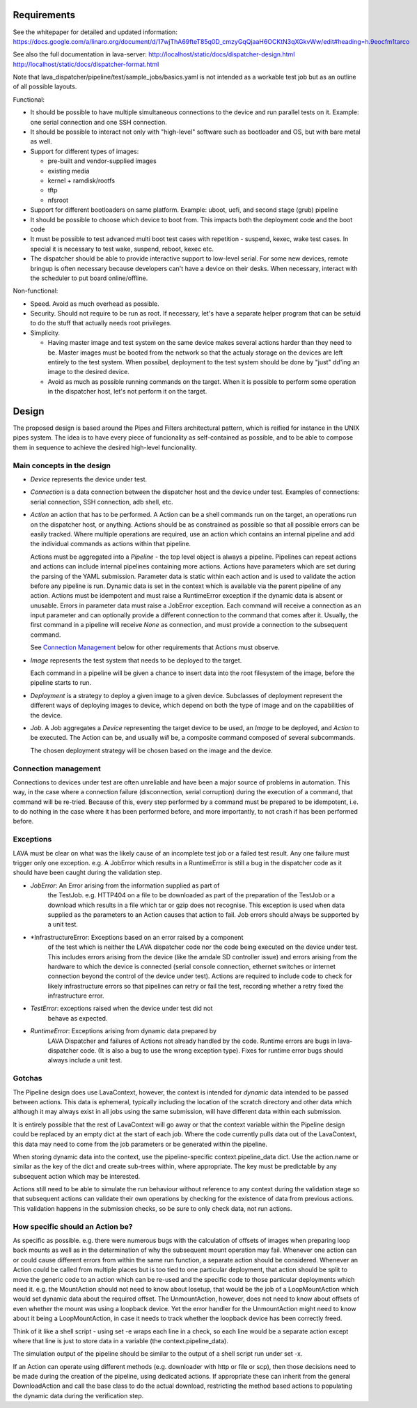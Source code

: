 Requirements
============

See the whitepaper for detailed and updated information:
https://docs.google.com/a/linaro.org/document/d/17wjThA69fteT85q0D_cmzyGqQjaaH6OCKtN3qXGkvWw/edit#heading=h.9eocfm1tarco

See also the full documentation in lava-server:
http://localhost/static/docs/dispatcher-design.html
http://localhost/static/docs/dispatcher-format.html

Note that lava_dispatcher/pipeline/test/sample_jobs/basics.yaml is not intended
as a workable test job but as an outline of all possible layouts.

Functional:

- It should be possible to have multiple simultaneous connections to the
  device and run parallel tests on it. Example: one serial connection
  and one SSH connection.

- It should be possible to interact not only with "high-level" software
  such as bootloader and OS, but with bare metal as well.

- Support for different types of images:

  - pre-built and vendor-supplied images
  - existing media
  - kernel + ramdisk/rootfs
  - tftp
  - nfsroot

- Support for different bootloaders on same platform. Example: uboot,
  uefi, and second stage (grub) pipeline

- It should be possible to choose which device to boot from. This
  impacts both the deployment code and the boot code

- It must be possible to test advanced multi boot test cases with
  repetition - suspend, kexec, wake test cases. In special it is
  necessary to test wake, suspend, reboot, kexec etc.

- The dispatcher should be able to provide interactive support to
  low-level serial.  For some new devices, remote bringup is often
  necessary because developers can't have a device on their desks. When
  necessary, interact with the scheduler to put board online/offline.

Non-functional:

- Speed. Avoid as much overhead as possible.

- Security. Should not require to be run as root. If necessary, let's
  have a separate helper program that can be setuid to do the stuff that
  actually needs root privileges.

- Simplicity.

  - Having master image and test system on the same device makes several
    actions harder than they need to be. Master images must be booted
    from the network so that the actualy storage on the devices are left
    entirely to the test system. When possibel, deployment to the test
    system should be done by "just" dd'ing an image to the desired
    device.

  - Avoid as much as possible running commands on the target. When
    it is possible to perform some operation in the dispatcher host,
    let's not perform it on the target.

Design
======

The proposed design is based around the Pipes and Filters architectural
pattern, which is reified for instance in the UNIX pipes system. The
idea is to have every piece of funcionality as self-contained as
possible, and to be able to compose them in sequence to achieve the
desired high-level funcionality.

Main concepts in the design
---------------------------

- *Device* represents the device under test.

- *Connection* is a data connection between the dispatcher host and the
  device under test. Examples of connections: serial connection, SSH
  connection, adb shell, etc.

- *Action* an action that has to be performed. A Action can be a
  shell commands run on the target, an operations run on
  the dispatcher host, or anything. Actions should be as constrained as
  possible so that all possible errors can be easily tracked. Where
  multiple operations are required, use an action which contains
  an internal pipeline and add the individual commands as actions
  within that pipeline.

  Actions must be aggregated into a *Pipeline* - the top level object is
  always a pipeline. Pipelines can repeat actions and actions can include
  internal pipelines containing more actions. Actions have parameters which
  are set during the parsing of the YAML submission. Parameter data is
  static within each action and is used to validate the action before any
  pipeline is run. Dynamic data is set in the context which is available
  via the parent pipeline of any action. Actions must be idempotent and
  must raise a RuntimeError exception if the dynamic data is absent or
  unusable. Errors in parameter data must raise a JobError exception.
  Each command will receive a connection as an input parameter and can
  optionally provide a different connection to the command that
  comes after it. Usually, the first command in a pipeline will receive
  *None* as connection, and must provide a connection to the subsequent
  command.

  See `Connection Management`_ below for other requirements that
  Actions must observe.

- *Image* represents the test system that needs to be deployed to the
  target.

  Each command in a pipeline will be given a chance to insert data into
  the root filesystem of the image, before the pipeline starts to run.

- *Deployment* is a strategy to deploy a given image to a given device.
  Subclasses of deployment represent the different ways of deploying
  images to device, which depend on both the type of image and on the
  capabilities of the device.

- *Job*. A Job aggregates a *Device* representing the target device to
  be used, an *Image* to be deployed, and *Action* to be executed. The
  Action can be, and usually *will* be, a composite command composed
  of several subcommands.

  The chosen deployment strategy will be chosen based on the image and
  the device.

Connection management
---------------------

Connections to devices under test are often unreliable and have been a
major source of problems in automation. This way, in the case where a
connection failure (disconnection, serial corruption) during the
execution of a command, that command will be re-tried. Because of this,
every step performed by a command must be prepared to be idempotent,
i.e. to do nothing in the case where it has been performed before, and
more importantly, to not crash if has been performed before.

Exceptions
----------

LAVA must be clear on what was the likely cause of an incomplete test
job or a failed test result. Any one failure must trigger only one
exception. e.g. A JobError which results in a RuntimeError is still
a bug in the dispatcher code as it should have been caught during
the validation step.

- *JobError*: An Error arising from the information supplied as part of
    the TestJob. e.g. HTTP404 on a file to be downloaded as part of the
    preparation of the TestJob or a download which results in a file
    which tar or gzip does not recognise. This exception is used when
    data supplied as the parameters to an Action causes that action
    to fail. Job errors should always be supported by a unit test.

- *InfrastructureError: Exceptions based on an error raised by a component
    of the test which is neither the LAVA dispatcher code nor the
    code being executed on the device under test. This includes
    errors arising from the device (like the arndale SD controller
    issue) and errors arising from the hardware to which the device
    is connected (serial console connection, ethernet switches or
    internet connection beyond the control of the device under test).
    Actions are required to include code to check for likely
    infrastructure errors so that pipelines can retry or fail the
    test, recording whether a retry fixed the infrastructure error.

- *TestError*: exceptions raised when the device under test did not
    behave as expected.

- *RuntimeError*: Exceptions arising from dynamic data prepared by
    LAVA Dispatcher and failures of Actions not already handled by
    the code. Runtime errors are bugs in lava-dispatcher code. (It is
    also a bug to use the wrong exception type). Fixes for runtime
    error bugs should always include a unit test.

Gotchas
-------

The Pipeline design does use LavaContext, however, the context is intended
for *dynamic* data intended to be passed between actions. This data is
ephemeral, typically including the location of the scratch directory
and other data which although it may always exist in all jobs using
the same submission, will have different data within each submission.

It is entirely possible that the rest of LavaContext will go away or
that the context variable within the Pipeline design could be replaced
by an empty dict at the start of each job. Where the code currently pulls
data out of the LavaContext, this data may need to come from the job
parameters or be generated within the pipeline.

When storing dynamic data into the context, use the pipeline-specific
context.pipeline_data dict. Use the action.name or similar as the key
of the dict and create sub-trees within, where appropriate. The key
must be predictable by any subsequent action which may be interested.

Actions still need to be able to simulate the run behaviour without
reference to any context during the validation stage so that subsequent
actions can validate their own operations by checking for the existence
of data from previous actions. This validation happens in the submission
checks, so be sure to only check data, not run actions.

How specific should an Action be?
---------------------------------

As specific as possible. e.g. there were numerous bugs with the calculation
of offsets of images when preparing loop back mounts as well as in the
determination of why the subsequent mount operation may fail. Whenever one
action can or could cause different errors from within the same run function,
a separate action should be considered. Whenever an Action could be called from
multiple places but is too tied to one particular deployment, that action should
be split to move the generic code to an action which can be re-used and the
specific code to those particular deployments which need it. e.g. the MountAction
should not need to know about losetup, that would be the job of a LoopMountAction
which would set dynamic data about the required offset. The UnmountAction,
however, does not need to know about offsets of even whether the mount was using
a loopback device. Yet the error handler for the UnmountAction might need to
know about it being a LoopMountAction, in case it needs to track whether the
loopback device has been correctly freed.

Think of it like a shell script - using set -e wraps each line in a check,
so each line would be a separate action except where that line is just to store
data in a variable (the context.pipeline_data).

The simulation output of the pipeline should be similar to the output of a shell
script run under set -x.

If an Action can operate using different methods (e.g. downloader with http
or file or scp), then those decisions need to be made during the creation
of the pipeline, using dedicated actions. If appropriate these can inherit
from the general DownloadAction and call the base class to do the actual
download, restricting the method based actions to populating the dynamic
data during the verification step.
